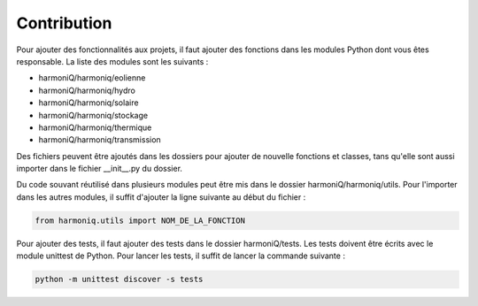 ############
Contribution
############

Pour ajouter des fonctionnalités aux projets, il faut ajouter des fonctions dans les modules Python dont vous êtes responsable. La liste des modules sont les suivants :

- harmoniQ/harmoniq/eolienne
- harmoniQ/harmoniq/hydro
- harmoniQ/harmoniq/solaire
- harmoniQ/harmoniq/stockage
- harmoniQ/harmoniq/thermique
- harmoniQ/harmoniq/transmission

Des fichiers peuvent être ajoutés dans les dossiers pour ajouter de nouvelle fonctions et classes, tans qu'elle sont aussi importer dans le fichier __init__.py du dossier. 

Du code souvant réutilisé dans plusieurs modules peut être mis dans le dossier harmoniQ/harmoniq/utils. Pour l'importer dans les autres modules, il suffit d'ajouter la ligne suivante au début du fichier :

.. code-block:: python

    from harmoniq.utils import NOM_DE_LA_FONCTION

Pour ajouter des tests, il faut ajouter des tests dans le dossier harmoniQ/tests. Les tests doivent être écrits avec le module unittest de Python. Pour lancer les tests, il suffit de lancer la commande suivante :

.. code-block:: bash

    python -m unittest discover -s tests
